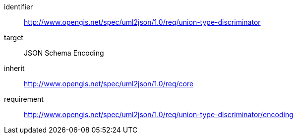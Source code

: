 [requirements_class]
====
[%metadata]
identifier:: http://www.opengis.net/spec/uml2json/1.0/req/union-type-discriminator
target:: JSON Schema Encoding
inherit:: http://www.opengis.net/spec/uml2json/1.0/req/core
requirement:: http://www.opengis.net/spec/uml2json/1.0/req/union-type-discriminator/encoding
====
